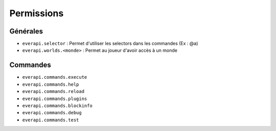 ﻿===========
Permissions
===========

Générales
---------
- ``everapi.selector`` : Permet d'utiliser les selectors dans les commandes (Ex : @a)
- ``everapi.worlds.<monde>`` : Permet au joueur d'avoir accès à un monde

Commandes
---------
- ``everapi.commands.execute``
- ``everapi.commands.help``
- ``everapi.commands.reload``
- ``everapi.commands.plugins``
- ``everapi.commands.blockinfo``
- ``everapi.commands.debug``
- ``everapi.commands.test``